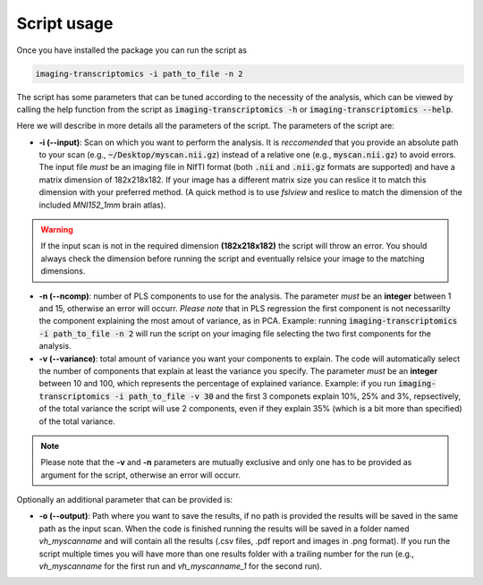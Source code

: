 
============
Script usage
============

Once you have installed the package you can run the script as

.. code:: bash

    imaging-transcriptomics -i path_to_file -n 2

    


The script has some parameters that can be tuned according to the necessity of the analysis, which can be viewed by calling the help function from the script as :code:`imaging-transcriptomics -h` or :code:`imaging-transcriptomics --help`.

Here we will describe in more details all the parameters of the script. 
The parameters of the script are:

* **-i (--input)**: Scan on which you want to perform the analysis. It is *reccomended* that you provide an absolute path to your scan (e.g., :code:`~/Desktop/myscan.nii.gz`) instead of a relative one (e.g., :code:`myscan.nii.gz`) to avoid errors. The input file *must* be an imaging file in NIfTI format (both :code:`.nii` and :code:`.nii.gz` formats are supported) and have a matrix dimension of 182x218x182. If your image has a different matrix size you can reslice it to match this dimension with your preferred method. (A quick method is to use *fslview* and reslice to match the dimension of the included *MNI152_1mm* brain atlas).

.. warning:: If the input scan is not in the required dimension **(182x218x182)** the script will throw an error. You should always check the dimension before running the script and eventually relsice your image to the matching dimensions.

* **-n (--ncomp)**: number of PLS components to use for the analysis. The parameter *must* be an **integer** between 1 and 15, otherwise an error will occurr. *Please note* that in PLS regression the first component is not necessarilty the component explaining the most amout of variance, as in PCA. Example: running :code:`imaging-transcriptomics -i path_to_file -n 2` will run the script on your imaging file selecting the two first components for the analysis. 


* **-v (--variance)**: total amount of variance you want your components to explain. The code will automatically select the number of components that explain at least the variance you specify. The parameter *must* be an **integer** between 10 and 100, which represents the percentage of explained variance. Example: if you run :code:`imaging-transcriptomics -i path_to_file -v 30` and the first 3 componets explain 10%, 25% and 3%, repsectively, of the total variance the script will use 2 components, even if they explain 35% (which is a bit more than specified) of the total variance.

.. note:: Please note that the **-v** and **-n** parameters are mutually exclusive and only one has to be provided as argument for the script, otherwise an error will occurr.

Optionally an additional parameter that can be provided is:

* **-o (--output)**: Path where you want to save the results, if no path is provided the results will be saved in the same path as the input scan. When the code is finished running the results will be saved in a folder named *vh_myscanname* and will contain all the results (.csv files, .pdf report and images in .png format). If you run the script multiple times you will have more than one results folder with a trailing number for the run (e.g., *vh_myscanname* for the first run and *vh_myscanname_1* for the second run).
